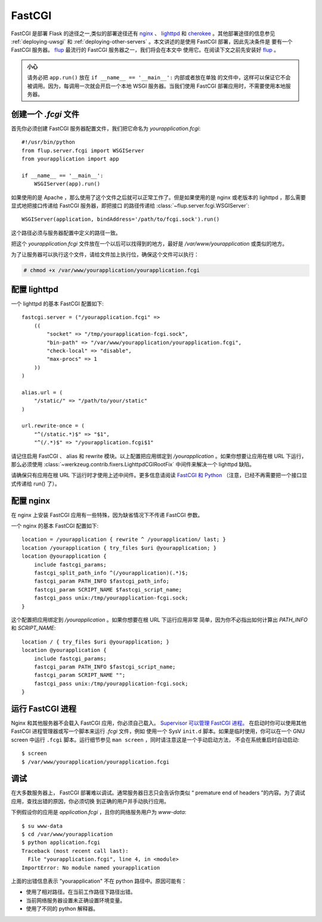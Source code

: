 .. _deploying-fastcgi:

FastCGI
=======

FastCGI 是部署 Flask 的途径之一,类似的部署途径还有 `nginx`_  、 `lighttpd`_ 和 
`cherokee`_ 。其他部署途径的信息参见 :ref:`deploying-uwsgi` 和
:ref:`deploying-other-servers` 。本文讲述的是使用 FastCGI 部署，因此先决条件是
要有一个 FastCGI 服务器。 `flup`_ 最流行的 FastCGI 服务器之一，我们将会在本文中
使用它。在阅读下文之前先安装好 `flup`_ 。

.. admonition:: 小心

   请务必把 ``app.run()`` 放在 ``if __name__ == '__main__':`` 内部或者放在单独
   的文件中，这样可以保证它不会被调用。因为，每调用一次就会开启一个本地 WSGI
   服务器。当我们使用 FastCGI 部署应用时，不需要使用本地服务器。


创建一个 `.fcgi` 文件
-----------------------

首先你必须创建 FastCGI 服务器配置文件，我们把它命名为 `yourapplication.fcgi`::

    #!/usr/bin/python
    from flup.server.fcgi import WSGIServer
    from yourapplication import app

    if __name__ == '__main__':
        WSGIServer(app).run()

如果使用的是 Apache ，那么使用了这个文件之后就可以正常工作了。但是如果使用的是
nginx 或老版本的 lighttpd ，那么需要显式地把接口传递给 FastCGI 服务器，即把接口
的路径传递给 :class:`~flup.server.fcgi.WSGIServer`::

    WSGIServer(application, bindAddress='/path/to/fcgi.sock').run()

这个路径必须与服务器配置中定义的路径一致。

把这个 `yourapplication.fcgi` 文件放在一个以后可以找得到的地方，最好是
`/var/www/yourapplication` 或类似的地方。

为了让服务器可以执行这个文件，请给文件加上执行位，确保这个文件可以执行：

.. sourcecode:: text

    # chmod +x /var/www/yourapplication/yourapplication.fcgi

配置 lighttpd
--------------------

一个 lighttpd 的基本 FastCGI 配置如下::

    fastcgi.server = ("/yourapplication.fcgi" =>
        ((
            "socket" => "/tmp/yourapplication-fcgi.sock",
            "bin-path" => "/var/www/yourapplication/yourapplication.fcgi",
            "check-local" => "disable",
            "max-procs" => 1
        ))
    )

    alias.url = (
        "/static/" => "/path/to/your/static"
    )

    url.rewrite-once = (
        "^(/static.*)$" => "$1",
        "^(/.*)$" => "/yourapplication.fcgi$1"

请记住启用 FastCGI 、 alias 和 rewrite 模块。以上配置把应用绑定到
`/yourapplication` 。如果你想要让应用在根 URL 下运行，那么必须使用
:class:`~werkzeug.contrib.fixers.LighttpdCGIRootFix` 中间件来解决一个
lighttpd 缺陷。

请确保只有应用在根 URL 下运行时才使用上述中间件。更多信息请阅读 `FastCGI 和
Python <http://redmine.lighttpd.net/wiki/lighttpd/Docs:ModFastCGI>`_
（注意，已经不再需要把一个接口显式传递给 run() 了）。


配置 nginx
-----------------

在 nginx 上安装 FastCGI 应用有一些特殊，因为缺省情况下不传递 FastCGI 参数。

一个 nginx 的基本 FastCGI 配置如下::

    location = /yourapplication { rewrite ^ /yourapplication/ last; }
    location /yourapplication { try_files $uri @yourapplication; }
    location @yourapplication {
        include fastcgi_params;
	fastcgi_split_path_info ^(/yourapplication)(.*)$;
        fastcgi_param PATH_INFO $fastcgi_path_info;
        fastcgi_param SCRIPT_NAME $fastcgi_script_name;
        fastcgi_pass unix:/tmp/yourapplication-fcgi.sock;
    }

这个配置把应用绑定到 `/yourapplication` 。如果你想要在根 URL 下运行应用非常
简单，因为你不必指出如何计算出 `PATH_INFO` 和 `SCRIPT_NAME`::

    location / { try_files $uri @yourapplication; }
    location @yourapplication {
        include fastcgi_params;
        fastcgi_param PATH_INFO $fastcgi_script_name;
        fastcgi_param SCRIPT_NAME "";
        fastcgi_pass unix:/tmp/yourapplication-fcgi.sock;
    }

运行 FastCGI 进程
-------------------------

Nginx 和其他服务器不会载入 FastCGI 应用，你必须自己载入。 `Supervisor 可以管理
FastCGI 进程。
<http://supervisord.org/configuration.html#fcgi-program-x-section-settings>`_
在启动时你可以使用其他 FastCGI 进程管理器或写一个脚本来运行 `.fcgi` 文件，例如
使用一个 SysV ``init.d`` 脚本。如果是临时使用，你可以在一个 GNU screen 中运行
``.fcgi`` 脚本。运行细节参见 ``man screen`` ，同时请注意这是一个手动启动方法，
不会在系统重启时自动启动::

    $ screen
    $ /var/www/yourapplication/yourapplication.fcgi

调试
---------

在大多数服务器上， FastCGI 部署难以调试。通常服务器日志只会告诉你类似
“ premature end of headers ”的内容。为了调试应用，查找出错的原因，你必须切换
到正确的用户并手动执行应用。

下例假设你的应用是 `application.fcgi` ，且你的网络服务用户为 `www-data`::

    $ su www-data
    $ cd /var/www/yourapplication
    $ python application.fcgi
    Traceback (most recent call last):
      File "yourapplication.fcgi", line 4, in <module>
    ImportError: No module named yourapplication

上面的出错信息表示 "yourapplication" 不在 python 路径中。原因可能有：

-   使用了相对路径。在当前工作路径下路径出错。
-   当前网络服务器设置未正确设置环境变量。
-   使用了不同的 python 解释器。

.. _nginx: http://nginx.org/
.. _lighttpd: http://www.lighttpd.net/
.. _cherokee: http://www.cherokee-project.com/
.. _flup: http://trac.saddi.com/flup
